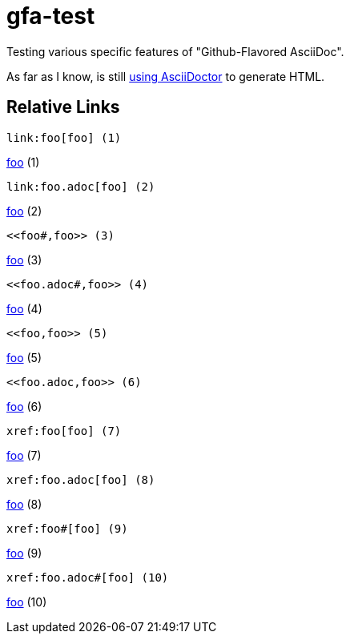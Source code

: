 # gfa-test

Testing various specific features of "Github-Flavored AsciiDoc".

As far as I know, is still link:https://asciidoctor.org/news/2013/01/30/asciidoc-returns-to-github/[using AsciiDoctor] to generate HTML.

## Relative Links

```
link:foo[foo] (1)
```
link:foo[foo] (1)

```
link:foo.adoc[foo] (2)
```
link:foo.adoc[foo] (2)

```
<<foo#,foo>> (3)
```
<<foo#,foo>> (3)

```
<<foo.adoc#,foo>> (4)
```
<<foo.adoc#,foo>> (4)

```
<<foo,foo>> (5)
```
<<foo,foo>> (5)

```
<<foo.adoc,foo>> (6)
```
<<foo.adoc,foo>> (6)

```
xref:foo[foo] (7)
```
xref:foo[foo] (7)

```
xref:foo.adoc[foo] (8)
```
xref:foo.adoc[foo] (8)

```
xref:foo#[foo] (9)
```
xref:foo#[foo] (9)

```
xref:foo.adoc#[foo] (10)
```
xref:foo.adoc#[foo] (10)
